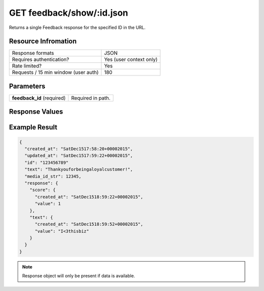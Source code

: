=================================================
GET feedback/show/:id.json
=================================================

Returns a single Feedback response for the specified ID in the URL.

Resource Infromation
----------------------------

+-------------------------------------------+------------------------------------------------+
| Response formats                          | JSON                                           |
+-------------------------------------------+------------------------------------------------+
| Requires authentication?                  | Yes (user context only)                        |
+-------------------------------------------+------------------------------------------------+
| Rate limited?                             | Yes                                            |
+-------------------------------------------+------------------------------------------------+
| Requests / 15 min window                  | 180                                            |
| (user auth)                               |                                                |
+-------------------------------------------+------------------------------------------------+

Parameters
----------------------------

+------------------------+-----------------------------------------------------+
| **feedback_id**        | Required in path.                                   |
| (required)             |                                                     |
+------------------------+-----------------------------------------------------+

Response Values
----------------------------

+------------------------+---------------------------------------------------------------------------+
| **score**              | The user provided score response. 1­5 if type is CSAT. 0­10 if type is NPS. |          |
+------------------------+---------------------------------------------------------------------------+
| **text**               | The user provided text response.                                          |
+------------------------+---------------------------------------------------------------------------+

Example Result
----------------------------

.. code:: javascript

  {
    "created_at": "SatDec1517:58:20+00002015",
    "updated_at": "SatDec1517:59:22+00002015",
    "id": "123456789"
    "text": "Thankyouforbeingaloyalcustomer!",
    "media_id_str": 12345,
    "response": {
      "score": {
        "created_at": "SatDec1518:59:22+00002015",
        "value": 1
      },
      "text": {
        "created_at": "SatDec1518:59:52+00002015",
        "value": "I<3thisbiz"
      }
    }
  }

.. note:: Response object will only be present if data is available.
